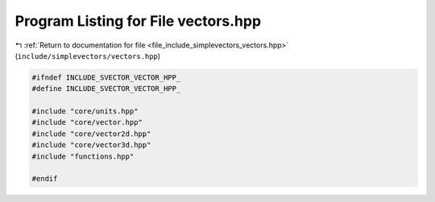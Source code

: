 
.. _program_listing_file_include_simplevectors_vectors.hpp:

Program Listing for File vectors.hpp
====================================

|exhale_lsh| :ref:`Return to documentation for file <file_include_simplevectors_vectors.hpp>` (``include/simplevectors/vectors.hpp``)

.. |exhale_lsh| unicode:: U+021B0 .. UPWARDS ARROW WITH TIP LEFTWARDS

.. code-block:: cpp

   
   #ifndef INCLUDE_SVECTOR_VECTOR_HPP_
   #define INCLUDE_SVECTOR_VECTOR_HPP_
   
   #include "core/units.hpp"
   #include "core/vector.hpp"
   #include "core/vector2d.hpp"
   #include "core/vector3d.hpp"
   #include "functions.hpp"
   
   #endif
